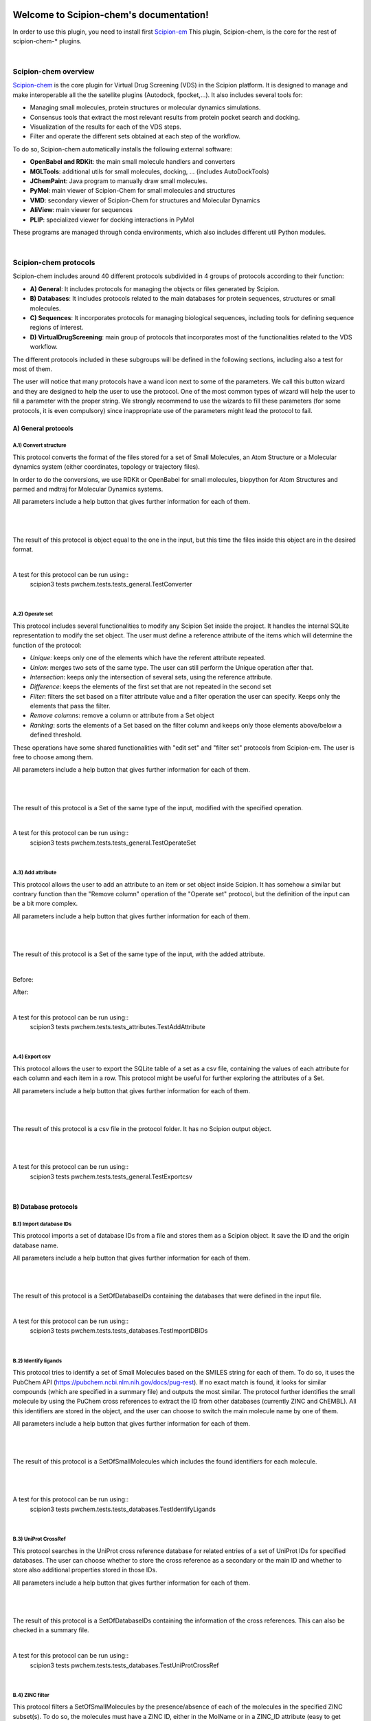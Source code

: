 
.. _docs-chem:

.. figure:: ../images/pwchem_logo.png
   :alt: pwchem logo

###############################################################
Welcome to Scipion-chem's documentation!
###############################################################
In order to use this plugin, you need to install first `Scipion-em <https://github.com/scipion-em>`_
This plugin, Scipion-chem, is the core for the rest of scipion-chem-\* plugins.

|

Scipion-chem overview
******************************************
`Scipion-chem <https://github.com/scipion-chem/scipion-chem>`_ is the core plugin for Virtual Drug Screening (VDS) in
the Scipion platform. It is designed to manage and make interoperable all the the satellite plugins
(Autodock, fpocket,...). It also includes several tools for:

- Managing small molecules, protein structures or molecular dynamics simulations.
- Consensus tools that extract the most relevant results from protein pocket search and docking.
- Visualization of the results for each of the VDS steps.
- Filter and operate the different sets obtained at each step of the workflow.

To do so, Scipion-chem automatically installs the following external software:

- **OpenBabel and RDKit**: the main small molecule handlers and converters
- **MGLTools**: additional utils for small molecules, docking, ... (includes AutoDockTools)
- **JChemPaint**: Java program to manually draw small molecules.
- **PyMol**: main viewer of Scipion-Chem for small molecules and structures
- **VMD**: secondary viewer of Scipion-Chem for structures and Molecular Dynamics
- **AliView**: main viewer for sequences
- **PLIP**: specialized viewer for docking interactions in PyMol

These programs are managed through conda environments, which also includes different util Python modules.

|

Scipion-chem protocols
******************************************
Scipion-chem includes around 40 different protocols subdivided in 4 groups of protocols according to their function:

- **A) General**: It includes protocols for managing the objects or files generated by Scipion.
- **B) Databases**: It includes protocols related to the main databases for protein sequences, structures or small molecules.
- **C) Sequences**: It incorporates protocols for managing biological sequences, including tools for defining sequence regions of interest.
- **D) VirtualDrugScreening**: main group of protocols that incorporates most of the functionalities related to the VDS workflow.

.. _RST D.17) RMSD docking:

The different protocols included in these subgroups will be defined in the following sections, including also a test
for most of them.

The user will notice that many protocols have a wand icon next to some of the parameters. We call this button wizard and
they are designed to help the user to use the protocol. One of the most common types of wizard will help the user to
fill a parameter with the proper string. We strongly recommend to use the wizards to fill these parameters (for some
protocols, it is even compulsory) since inappropriate use of the parameters might lead the protocol to fail.


**A) General protocols**
================================

**A.1) Convert structure**
---------------------------

This protocol converts the format of the files stored for a set of Small Molecules, an Atom Structure or a Molecular
dynamics system (either coordinates, topology or trajectory files).

In order to do the conversions, we use RDKit or OpenBabel for small molecules, biopython for Atom Structures and parmed
and mdtraj for Molecular Dynamics systems.

All parameters include a help button that gives further information for each of them.

|

|formA1_1| |formA1_2|

.. |formA1_1| image:: ../images/pwchem_formA1_1.png
   :alt: pwchem formA1_1
   :height: 400

.. |formA1_2| image:: ../images/pwchem_formA1_2.png
   :alt: pwchem formA1_2
   :height: 400

|

The result of this protocol is object equal to the one in the input, but this time the files inside this object are in
the desired format.

|

A test for this protocol can be run using::
    scipion3 tests pwchem.tests.tests_general.TestConverter

|


**A.2) Operate set**
----------------------

This protocol includes several functionalities to modify any Scipion Set inside the project. It handles the internal
SQLite representation to modify the set object. The user must define a reference attribute of the items which will
determine the function of the protocol:

- *Unique*: keeps only one of the elements which have the referent attribute repeated.
- *Union*: merges two sets of the same type. The user can still perform the Unique operation after that.
- *Intersection*: keeps only the intersection of several sets, using the reference attribute.
- *Difference*: keeps the elements of the first set that are not repeated in the second set
- *Filter*: filters the set based on a filter attribute value and a filter operation the user can specify. Keeps only the elements that pass the filter.
- *Remove columns*: remove a column or attribute from a Set object
- *Ranking*: sorts the elements of a Set based on the filter column and keeps only those elements above/below a defined threshold.

These operations have some shared functionalities with "edit set" and "filter set" protocols from Scipion-em. The user
is free to choose among them.

All parameters include a help button that gives further information for each of them.

|

|formA2_1| |formA2_2|

.. |formA2_1| image:: ../images/pwchem_formA2_1.png
   :alt: pwchem formA2_1
   :height: 400

.. |formA2_2| image:: ../images/pwchem_formA2_2.png
   :alt: pwchem formA2_2
   :height: 400

|

The result of this protocol is a Set of the same type of the input, modified with the specified operation.

|

A test for this protocol can be run using::
    scipion3 tests pwchem.tests.tests_general.TestOperateSet

|


**A.3) Add attribute**
----------------------

This protocol allows the user to add an attribute to an item or set object inside Scipion. It has somehow a similar but
contrary function than the "Remove column" operation of the "Operate set" protocol, but the definition of the input can
be a bit more complex.

All parameters include a help button that gives further information for each of them.

|

|formA3_1| |formA3_2|

.. |formA3_1| image:: ../images/pwchem_formA3_1.png
   :alt: pwchem formA3_1
   :height: 390

.. |formA3_2| image:: ../images/pwchem_formA3_2.png
   :alt: pwchem formA3_2
   :height: 390

|

The result of this protocol is a Set of the same type of the input, with the added attribute.

|

Before:

|outA3_1|

After:

|outA3_2|

.. |outA3_1| image:: ../images/pwchem_outA3_1.png
   :alt: pwchem Aout3_1
   :height: 150

.. |outA3_2| image:: ../images/pwchem_outA3_2.png
   :alt: pwchem outA3_2
   :height: 150

|

A test for this protocol can be run using::
    scipion3 tests pwchem.tests.tests_attributes.TestAddAttribute

|


**A.4) Export csv**
----------------------

This protocol allows the user to export the SQLite table of a set as a csv file, containing the values of each attribute
for each column and each item in a row. This protocol might be useful for further exploring the attributes of a Set.

All parameters include a help button that gives further information for each of them.

|

|formA4|

.. |formA4| image:: ../images/pwchem_formA4.png
   :alt: pwchem formA4
   :height: 400

|

The result of this protocol is a csv file in the protocol folder. It has no Scipion output object.

|

|outA4|

.. |outA4| image:: ../images/pwchem_outA4.png
   :alt: pwchem Aout4
   :height: 170

|

A test for this protocol can be run using::
    scipion3 tests pwchem.tests.tests_general.TestExportcsv

|


**B) Database protocols**
================================

**B.1) Import database IDs**
------------------------------

This protocol imports a set of database IDs from a file and stores them as a Scipion object. It save the ID and the
origin database name.

All parameters include a help button that gives further information for each of them.

|

|formB1|

.. |formB1| image:: ../images/pwchem_formB1.png
   :alt: pwchem formB1
   :height: 400

|

The result of this protocol is a SetOfDatabaseIDs containing the databases that were defined in the input file.

|

A test for this protocol can be run using::
    scipion3 tests pwchem.tests.tests_databases.TestImportDBIDs

|


**B.2) Identify ligands**
--------------------------

This protocol tries to identify a set of Small Molecules based on the SMILES string for each of them. To do so, it uses
the PubChem API (https://pubchem.ncbi.nlm.nih.gov/docs/pug-rest). If no exact match is found, it looks for similar
compounds (which are specified in a summary file) and outputs the most similar. The protocol further identifies the
small molecule by using the PuChem cross references to extract the ID from other databases (currently ZINC and ChEMBL).
All this identifiers are stored in the object, and the user can choose to switch the main molecule name by one of them.

All parameters include a help button that gives further information for each of them.

|

|formB2|

.. |formB2| image:: ../images/pwchem_formB2.png
   :alt: pwchem formB2
   :height: 400

|

The result of this protocol is a SetOfSmallMolecules which includes the found identifiers for each molecule.

|

|outB2|

.. |outB2| image:: ../images/pwchem_outB2.png
   :alt: pwchem outB2
   :height: 200

|

A test for this protocol can be run using::
    scipion3 tests pwchem.tests.tests_databases.TestIdentifyLigands

|


**B.3) UniProt CrossRef**
--------------------------

This protocol searches in the UniProt cross reference database for related entries of a set of UniProt IDs for
specified databases. The user can choose whether to store the cross reference as a secondary or the main ID and
whether to store also additional properties stored in those IDs.

All parameters include a help button that gives further information for each of them.

|

|formB3|

.. |formB3| image:: ../images/pwchem_formB3.png
   :alt: pwchem formB3
   :height: 400

|

The result of this protocol is a SetOfDatabaseIDs containing the information of the cross references. This can also
be checked in a summary file.

|

A test for this protocol can be run using::
    scipion3 tests pwchem.tests.tests_databases.TestUniProtCrossRef

|


**B.4) ZINC filter**
----------------------

This protocol filters a SetOfSmallMolecules by the presence/absence of each of the molecules in the specified ZINC
subset(s). To do so, the molecules must have a ZINC ID, either in the MolName or in a ZINC_ID attribute
(easy to get using the Identify ligands protocol).
You can find the different defined ZINC subsets in https://zinc15.docking.org/substances/subsets/ .

All parameters include a help button that gives further information for each of them.

|

|formB4|

.. |formB4| image:: ../images/pwchem_formB4.png
   :alt: pwchem formB4
   :height: 500

|

The result of this protocol is a SetOfSmallMolecules where those molecules in the input that did not match the subgroup
filters have been removed.

|

A test for this protocol can be run using::
    scipion3 tests pwchem.tests.tests_databases.TestZINCFilter

|


**B.5) Fetch ligands**
----------------------

This protocol extracts the ligands related to a SetOfDatabaseIDs. It defines 3 levels of relation depending on the
database IDs:

- *UniProt IDs*: using their cross references with an specified database, it will relate each UniProt ID to a number of target structures and extract their ligands.
- *Target IDs*: the IDs refer to a protein target. The protocol will extract all ligands found in the structure.
- *Ligand IDs*: the IDs refer directly to the IDs of the ligands in the specified database.

In a second section, you can define several filters for the extracted ligands, from general ones according to the
ligand structure to more specific depending on the chose database.


All parameters include a help button that gives further information for each of them.

|

|formB5_1| |formB5_2|

.. |formB5_1| image:: ../images/pwchem_formB5_1.png
   :alt: pwchem formB5_1
   :height: 450

.. |formB5_2| image:: ../images/pwchem_formB5_2.png
   :alt: pwchem formB5_2
   :height: 450

|

The result of this protocol is a SetOfSmallMolecules with the extracted ligands.

|

A test for this protocol can be run using::
    scipion3 tests pwchem.tests.tests_databases.TestFetchLigands

|


**C) Sequence protocols**
================================

**C.1) Import SetOfSequences**
---------------------------------

This protocol imports a set of sequences from one or several fasta files or from a database like UniProt using a
SetOfDatabaseIDs as input.

All parameters include a help button that gives further information for each of them.

|

|formC1_1| |formC1_2|

.. |formC1_1| image:: ../images/pwchem_formC1_1.png
   :alt: pwchem formC1_1
   :height: 330

.. |formC1_2| image:: ../images/pwchem_formC1_2.png
   :alt: pwchem formC1_2
   :height: 330

|

The result of this protocol is a SetOfSequences with the specified sequences.

|

|outC1|

.. |outC1| image:: ../images/pwchem_outC1.png
   :alt: pwchem outC1
   :height: 150

|

A test for this protocol can be run using::
    scipion3 tests pwchem.tests.tests_imports.TestImportSequences

|


**C.2) Pairwise Alignment**
---------------------------------

This protocol perform a pairwise alignment using clustal omega over two input sequences.
These sequences can be input either from a Sequence or an AtomStruct objects, in the later,
the chain must also be specified.

All parameters include a help button that gives further information for each of them.

|

|formC2|

.. |formC2| image:: ../images/pwchem_formC2.png
   :alt: pwchem formC2
   :height: 450

|

The result of this protocol is a SetOfSequences with the two input sequences aligned.

|

|outC2|

.. |outC2| image:: ../images/pwchem_outC2.png
   :alt: pwchem outC2
   :height: 150

|

A test for this protocol can be run using::
    scipion3 tests pwchem.tests.tests_sequences.TestPairwiseAlign

|


**C.3) Multiple Sequence Alignment**
-------------------------------------

This protocol perform a multiple sequence alignment (MSA) over a set of input sequences.
The alignment can be performed using either Clustal Omega, Muscle or Mafft, which are automatically installed in the
Scipion-chem plugin. Additional parameters for each of the programs can be manually input.

All parameters include a help button that gives further information for each of them.

|

|formC3|

.. |formC3| image:: ../images/pwchem_formC3.png
   :alt: pwchem formC3
   :height: 500

|

The result of this protocol is a SetOfSequences with the two input sequences aligned.

|

|outC3|

.. |outC3| image:: ../images/pwchem_outC3.png
   :alt: pwchem outC3
   :height: 150

|

A test for this protocol can be run using::
    scipion3 tests pwchem.tests.tests_sequences.TestMultipleAlignSequences

|


**C.4) Define set of sequences**
-------------------------------------

This protocol allows the user to manually build a set of small molecules from individual elements, which can be either
Sequence, AtomStruct objects or even PDB codes. In the case of structures and PDB, the chain must be specified. Also,
the user can always select just a segment of the total sequence to be added.

All parameters include a help button that gives further information for each of them.

|

|formC4|

.. |formC4| image:: ../images/pwchem_formC4.png
   :alt: pwchem formC4
   :height: 450

|

The result of this protocol is a SetOfSequences with each of the defined sequences in the input.

|

A test for this protocol can be run using::
    scipion3 tests pwchem.tests.tests_sequences.TestDefineSetSequences

|


**C.5) Import variants**
---------------------------------

This protocol imports a set of sequence variants. These can be imported either from the natural defined in a single
UniProt ID or with a customized file defining single point mutations.

All parameters include a help button that gives further information for each of them.

|

|formC5_1| |formC5_2|

.. |formC5_1| image:: ../images/pwchem_formC5_1.png
   :alt: pwchem formC5_1
   :height: 320

.. |formC5_2| image:: ../images/pwchem_formC5_2.png
   :alt: pwchem formC5_2
   :height: 320

|

The result of this protocol is a SequenceVariants object containing the original sequence with the defined variants.

|

|outC5|

.. |outC5| image:: ../images/pwchem_outC5.png
   :alt: pwchem outC5
   :height: 400

|

A test for this protocol can be run using::
    scipion3 tests pwchem.tests.tests_imports.TestImportVariants

|


**C.6) Generate variant sequences**
-----------------------------------

This protocol generates a set of sequences from a list of specified variants from a SequenceVariants object.

All parameters include a help button that gives further information for each of them.

|

|formC6|

.. |formC6| image:: ../images/pwchem_formC6.png
   :alt: pwchem formC6
   :height: 450

|

The result of this protocol is a SetOfSequences which contains all the defined variants or single mutations from
the input.

|

|outC6|

.. |outC6| image:: ../images/pwchem_outC6.png
   :alt: pwchem outC6
   :height: 200

|

A test for this protocol can be run using::
    scipion3 tests pwchem.tests.tests_sequences.TestGenerateSequences

|


**C.7) Import Sequence ROIs**
-----------------------------------

This protocol imports a SetOfSequenceROIs, meaning a set of Regions Of Interest (ROI) in a sequence. As for today,
this protocol is oriented to epitopes defined in IEDB (https://www.iedb.org/ ). More origins of these ROIs will be
added in the future.

All parameters include a help button that gives further information for each of them.

|

|formC7|

.. |formC7| image:: ../images/pwchem_formC7.png
   :alt: pwchem formC7
   :height: 400

|

The result of this protocol are several SetOfSequenceROIs, one for each sequence defined in the input,
where the defined ROIs are those epitopes defined in the input.

|

A test for this protocol can be run using::
    scipion3 tests pwchem.tests.tests_imports.TestImportSeqROIs

|


**C.8) Define Sequence ROIs**
-----------------------------------

This protocol defines a SetOfSequenceROIs from a Sequence or SequenceVariants object. The user can define a list of
Regions Of Interest from sequence segments, variants or mutations in the input.

All parameters include a help button that gives further information for each of them.

|

|formC8|

.. |formC8| image:: ../images/pwchem_formC8.png
   :alt: pwchem formC8
   :height: 500

|

The result of this protocol is a SetOfSequenceROIs with the ROIs defined in the input.

|

|outC8|

.. |outC8| image:: ../images/pwchem_outC8.png
   :alt: pwchem outC8
   :height: 200

|

A test for this protocol can be run using::
    scipion3 tests pwchem.tests.tests_sequences.TestDefineSequenceROIs

|


**C.9) Operate Sequence ROIs**
-----------------------------------

This protocol allows the user to operate sets of sequence ROIs, similarly to the operate sets. In this protocol however,
the overlap of the ROIs is the attribute taken into account for the set operations.

All parameters include a help button that gives further information for each of them.

|

|formC9|

.. |formC9| image:: ../images/pwchem_formC9.png
   :alt: pwchem formC9
   :height: 450

|

The result of this protocol is a SetOfSequenceROIs with the operated regions.

|

A test for this protocol can be run using::
    scipion3 tests pwchem.tests.tests_sequences.TestOperateSeqROIs

|


**C.10) Extract Sequence ROIs**
-----------------------------------

This protocol defines a SetOfSequenceROIs from an input set of sequences based on the conservation of each position
in the alignment. If the user provides an input structure which can be aligned to the input sequences, the regions
can also be mapped to the structure.

The conserved / variable regions are defined based on a threshold. The user can preview the conservation values of
the alignment in order to tune this threshold.

|

|outC10|

.. |outC10| image:: ../images/pwchem_outC10.png
   :alt: pwchem outC10
   :height: 400

|

At some point in the future, the user will be able to extract sequence ROIs from other attributes than conservation.

All parameters include a help button that gives further information for each of them.

|

|formC10|

.. |formC10| image:: ../images/pwchem_formC10.png
   :alt: pwchem formC10
   :height: 550

|

The result of this protocol is a SetOfSequenceROIs with the regions whose the conservation values or over / below the
threshold set. If the input structure is provided, an AtomStruct object is also output. Using analyze results,
the user can visualize the conservation values over the structure.

|

A test for this protocol can be run using::
    scipion3 tests pwchem.tests.tests_sequences.TestExtractSequenceROIs

|


**C.11) Map Sequence ROIs**
-----------------------------------

This protocol maps a set of sequence ROIs to an atomic structure where the sequence can be mapped. The alignment of the
sequence that contains the ROIs and the one coming from the structure can be previewed. Then, those residues defined as
sequence ROIs are mapped to the surface of the structure and those surface regions next to each other are clustered
to build structural ROIs.

All parameters include a help button that gives further information for each of them.

|

|formC11|

.. |formC11| image:: ../images/pwchem_formC11.png
   :alt: pwchem formC11
   :height: 500

|

The result of this protocol is a SetOfStructROIs with the mapped sequence ROIs over the input structure.

|

|outC11|

.. |outC11| image:: ../images/pwchem_outC11.png
   :alt: pwchem outC11
   :height: 600

|

A test for this protocol can be run using::
    scipion3 tests pwchem.tests.tests_sequences.TestMapSeqROIs

|


**D) Virtual Drug Screening protocols**
=======================================

**D.1) Import Small Molecules**
---------------------------------

This protocol imports a set of small molecules from one or several files or from default database libraries like ECBL
or ZINC.

All parameters include a help button that gives further information for each of them.

|

|formD1_1| |formD1_2|

.. |formD1_1| image:: ../images/pwchem_formD1_1.png
   :alt: pwchem formD1_1
   :height: 400

.. |formD1_2| image:: ../images/pwchem_formD1_2.png
   :alt: pwchem formD1_2
   :height: 400

|

The result of this protocol is a SetOfSmallMolecules, in 2D or 3D conformations depending on the source and whether
the user specified 3D optimization.

|

|outD1|

.. |outD1| image:: ../images/pwchem_outD1.png
   :alt: pwchem outD1
   :height: 400

|

A test for this protocol can be run using::
    scipion3 tests pwchem.tests.tests_imports.TestImportSmallMolecules

|


**D.2) Extract Small Molecules**
---------------------------------

This protocol extract the small molecules present in a AtomStruct object.

All parameters include a help button that gives further information for each of them.

|

|formD2|

.. |formD2| image:: ../images/pwchem_formD2.png
   :alt: pwchem formD2
   :height: 400

|

The result of this protocol is a SetOfSmallMolecules, docked to the original protein structure, which can be
cleaned.

|

|outD2|

.. |outD2| image:: ../images/pwchem_outD2.png
   :alt: pwchem outD2
   :height: 400

|

A test for this protocol can be run using::
    scipion3 tests pwchem.tests.tests_docking.TestExtractLigand

|


**D.3) Draw Small Molecules**
---------------------------------

This protocol runs JChemPaint java program and allows the user to draw their own molecules.

All parameters include a help button that gives further information for each of them.

|

|formD3_1| |formD3_2|

.. |formD3_1| image:: ../images/pwchem_formD3_1.png
   :alt: pwchem formD3_1
   :height: 400

.. |formD3_2| image:: ../images/pwchem_formD3_2.png
   :alt: pwchem formD3_2
   :height: 400

|

If the molecules are saved in the protocol folder and mol (default) format, Scipion3 will automatically detect the files
and generate a SetOfSmallMolecules as output. If the molecules are saved somewhere else, the user will have to import
them.

|

|outD3|

.. |outD3| image:: ../images/pwchem_outD3.png
   :alt: pwchem outD3
   :height: 400

|


**D.4) OpenBabel Prepare Small Molecules**
-------------------------------------------

This protocol prepares a SetOfSmallMolecules using OpenBabel. The user can choose several methods for the charge
assignment and conformer generation.

All parameters include a help button that gives further information for each of them.

|

|formD4|

.. |formD4| image:: ../images/pwchem_formD4.png
   :alt: pwchem formD4
   :height: 400

|

The result of this protocol is a SetOfSmallMolecules prepared by OpenBabel. If the option for generating conformers
was chosen, different conformations for each input molecule will be accessible.

|

|outD4|

.. |outD4| image:: ../images/pwchem_outD4.png
   :alt: pwchem outD4
   :height: 400

|

A test for this protocol can be run using::
    scipion3 tests pwchem.tests.tests_preparations.TestOBLigandPreparation

|


**D.5) RDKit Prepare Small Molecules**
--------------------------------------

This protocol prepares a SetOfSmallMolecules using RDKit. The user can choose several methods for the charge
assignment and conformer generation.

All parameters include a help button that gives further information for each of them.

|

|formD5|

.. |formD5| image:: ../images/pwchem_formD5.png
   :alt: pwchem formD5
   :height: 400

|

The result of this protocol is a SetOfSmallMolecules prepared by RDKit. If the option for generating conformers
was chosen, different conformations for each input molecule will be accessible.

|

|outD5|

.. |outD5| image:: ../images/pwchem_outD5.png
   :alt: pwchem outD5
   :height: 400

|

A test for this protocol can be run using::
    scipion3 tests pwchem.tests.tests_preparations.TestRDKitLigandPreparation

|


**D.6) Prepare Receptor**
---------------------------------

This protocol provides a simple AtomStruct preparation with BioPython where the user can choose different cleaning
options like removing waters, heteroatoms, keep only specific chains... Its functionality is included in several other
protocols that manage AtomStruct objects.

All parameters include a help button that gives further information for each of them.

|

|formD6|

.. |formD6| image:: ../images/pwchem_formD6.png
   :alt: pwchem formD6
   :height: 400

|

The result of this protocol is an AtomStruct cleaned with the form specifications.

|

|outD6|

.. |outD6| image:: ../images/pwchem_outD6.png
   :alt: pwchem outD6
   :height: 400

|

A test for this protocol can be run using::
    scipion3 tests pwchem.tests.tests_preparations.TestPrepareReceptor

|


**D.7) ADME Small Molecules filter**
------------------------------------

This protocol uses RDKit to filter a SetOfSmallMolecules by applying the ADME (Absortion, Distribution,
Metabolism, Excretion) filter to each of the small molecules stored. The user can choose whether to use the Lipinski's
rule of five or the Rule of three (https://en.wikipedia.org/wiki/Lipinski%27s_rule_of_five ).

All parameters include a help button that gives further information for each of them.

|

|formD7|

.. |formD7| image:: ../images/pwchem_formD7.png
   :alt: pwchem formD7
   :height: 400

|

The result of this protocol is a SetOfSmallMolecules containing only those small molecules that pass the filter.

|

A test for this protocol can be run using::
    scipion3 tests pwchem.tests.tests_ligand_filtering.TestADMEFiltering

|


**D.8) PAINS Small Molecules filter**
---------------------------------------

This protocol uses RDKit to filter a SetOfSmallMolecules by applying the PAINS (Pan-assay interference compounds)
filter (https://en.wikipedia.org/wiki/Pan-assay_interference_compounds ) to each of the small molecules stored.
The user can choose whether to use RDKit default PAINS substructures or to provide a custom PAINS file where each line
must contain a first column with a SMARTS string and a second column with a short description.

All parameters include a help button that gives further information for each of them.

|

|formD8|

.. |formD8| image:: ../images/pwchem_formD8.png
   :alt: pwchem formD8
   :height: 400

|

The result of this protocol is a SetOfSmallMolecules containing only those small molecules that pass the filter.

|

A test for this protocol can be run using::
    scipion3 tests pwchem.tests.tests_ligand_filtering.TestPAINSFiltering

|


**D.9) Shape Small Molecules filter**
---------------------------------------

This protocol uses RDKit to filter a SetOfSmallMolecules by applying shape filters to each of the small molecules
stored. The user can choose whether to use RDKit or Shape-it (currently not automatically installed) to calculate the
molecules shape and different shape distance options like Tanimoto, Protrude or RMSD distances.

Other parameters include the prealignment of the molecules or to trying atom reordering in order to improve the filter
performance.

Currently, `Shape-it <https://github.com/rdkit/shape-it>`_ is not automatically installed with Scipion-chem.
If the user wants to use it, they must install it manually and define its path in the scipion.conf file as SHAPEIT_HOME.

All parameters include a help button that gives further information for each of them.

|

|formD9|

.. |formD9| image:: ../images/pwchem_formD9.png
   :alt: pwchem formD9
   :height: 400

|

The result of this protocol is a SetOfSmallMolecules containing only those small molecules that pass the filter.

|

A test for this protocol can be run using::
    scipion3 tests pwchem.tests.tests_ligand_filtering.TestShapeFiltering

|


**D.10) FingerPrint Small Molecules filter**
---------------------------------------------

This protocol uses RDKit to filter a SetOfSmallMolecules by applying fingerprint filters to each of the small molecules
stored. The user can choose whether to use Morgan or MACCS fingerprints and whether to use Tanimoto or Dice
similarity coefficients.

All parameters include a help button that gives further information for each of them.

|

|formD10|

.. |formD10| image:: ../images/pwchem_formD10.png
   :alt: pwchem formD10
   :height: 400

|

The result of this protocol is a SetOfSmallMolecules containing only those small molecules that pass the filter.

A test for this protocol can be run using::
    scipion3 tests pwchem.tests.tests_ligand_filtering.TestFingerprintFiltering

|


**D.11) Pharmacophore generation**
-----------------------------------

This protocol generate a Pharmacophore object that can be parse by RDKit from a SetOfSmallMolecules. If the input
molecules are docked to a structure, the output pharmacophore keeps that structure too. The different features that
can be captured by the pharmacophore are defined in the BaseFeatures.def file of RDKit. Scipion-chem uses the
families of those features as own features (Donor, Acceptor, Hydrophobe, Aromatic...).

Different cluster parameters can be chosen to generate the pharmacophore, they control the clustering method and how
conserved the feature must be among the docked small molecules.

All parameters include a help button that gives further information for each of them.

|

|formD11_1| |formD11_2|

.. |formD11_1| image:: ../images/pwchem_formD11_1.png
   :alt: pwchem formD11_1
   :height: 375

.. |formD11_2| image:: ../images/pwchem_formD11_2.png
   :alt: pwchem formD11_2
   :height: 375

|

The result of this protocol is a PharmacophoreChem object containing the extracted features from the set of small molecules
with the specified clustering parameters.

|

|outD11|

.. |outD11| image:: ../images/pwchem_outD11.png
   :alt: pwchem outD11
   :height: 400

|

A test for this protocol can be run using::
    scipion3 tests pwchem.tests.tests_pharmacophores.TestPharmGeneration

|


**D.12) Pharmacophore modification**
---------------------------------------------

This protocol modifies the properties of the features inside a Pharmacophore object. The user can design a list of
actions involving removal or modification of present features or the addition of new ones. The user can specify the
coordinates, size and type  of each of the modified features.

All parameters include a help button that gives further information for each of them.

|

|formD12|

.. |formD12| image:: ../images/pwchem_formD12.png
   :alt: pwchem formD12
   :height: 400

|

The result of this protocol is a PharmacophoreChem object with the modified features.

|

|outD12|

.. |outD12| image:: ../images/pwchem_outD12.png
   :alt: pwchem outD12
   :height: 400

|

A test for this protocol can be run using::
    scipion3 tests pwchem.tests.tests_pharmacophores.TestPharmModification

|


**D.13) Pharmacophore filtering**
---------------------------------------------

This protocol uses RDKit for filtering a SetOfSmallMolecules by matching them with a Pharmacophore.
For each molecule to pass, its own features must match those of the pharmacophore with a certain maximum deviation.
Several different molecule-pharmacophore alignments can be tried to match them.

All parameters include a help button that gives further information for each of them.

|

|formD13|

.. |formD13| image:: ../images/pwchem_formD13.png
   :alt: pwchem formD13
   :height: 400

|

The result of this protocol is a SetOfSmallMolecules containing only those small molecules that match the Pharmacophore.
In case the Pharmacophore included a receptor structure, the output molecules will be docked to it.
In Analyze results, the user can visualize how the molecules and the pharmacophore match.

|

|outD13|

.. |outD13| image:: ../images/pwchem_outD13.png
   :alt: pwchem outD13
   :height: 400

|

A test for this protocol can be run using::
    scipion3 tests pwchem.tests.tests_pharmacophores.TestPharmFiltering

|


**D.14) Define Structural ROIs**
---------------------------------------------

This protocol allows the user to manually define a SetOfStructROIs from AtomStruct objects. The user can define this
structural ROIs in different ways:

- **Coordinates**: directly specify the coordinates of the ROI over the structure
- **Residues**: specify those residues in the protein structure that are ROIs
- **Ligands**: existing ligands in the input structure or external (from another input) small molecules docked to the same structure
- **Protein-Protein Interfaces**: specify the interface of a pair of chains in the structure
- **Near Residues**: specify a pattern of residues that have to exist nearby

The list of input ROI definitions are mapped to actual coordinates, which can optionally be mapped to the protein
surface. These resulting points are clustered to yield the final structural ROIs.

All parameters include a help button that gives further information for each of them.

|

|formD14|

.. |formD14| image:: ../images/pwchem_formD14.png
   :alt: pwchem formD14
   :height: 600

|

The result of this protocol is a SetOfStructROIs containing those regions listed in the form.

|

|outD14|

.. |outD14| image:: ../images/pwchem_outD14.png
   :alt: pwchem outD14
   :height: 400

|

A test for this protocol can be run using::
    scipion3 tests pwchem.tests.tests_structROIs.TestDefineStructROIs

|


**D.15) Consensus Structural ROIs**
---------------------------------------------

This protocol performs a consensus operation over several SetOfStructROIs, studying which of them are shared among all
or a subset of the input sets. The protocol can be used for example to extract the most relevant and robust results
from different methods that predict protein pockets, or to extract which pockets predicted by a certain software overlap
with some interesting regions defined manually.

The protocol works by clustering the structural ROIs from the different inputs and filtering those that are not repeated
sufficiently among the inputs. For a pair of structural ROIs to be considered overlapping, they must share a certain
proportion of their involved residues.

All parameters include a help button that gives further information for each of them.

|

|formD15|

.. |formD15| image:: ../images/pwchem_formD15.png
   :alt: pwchem formD15
   :height: 400

|

The result of this protocol is a SetOfStructROIs containing the consensus structural ROIs.

|

A test for this protocol can be run using::
    scipion3 tests pwchem.tests.tests_structROIs.TestConsensusStructROIs

|


**D.16) Score docking positions**
---------------------------------------------

This protocol allows the user to rescore a SetOfSmallMolecules docked to a receptor using several
`ODDT <https://github.com/oddt/oddt>`_ scoring functions. The user may even use several of these functions together
and average them, checking first if they correlate.

All parameters include a help button that gives further information for each of them.

|

|formD16|

.. |formD16| image:: ../images/pwchem_formD16.png
   :alt: pwchem formD16
   :height: 500

|

The result of this protocol is a SetOfSmallMolecules with the calculated ODDT score.

|

A test for this protocol can be run using::
    scipion3 tests pwchem.tests.tests_docking.TestScoreDocking

|


**D.17) RMSD docking**
---------------------------------------------

This protocol allows the user to calculate the RMSD between a SetOfSmallMolecules to a reference molecule docked to the
same receptor. The reference molecule can come either from a AtomStruct or a SetOfSmallMolecules.

All parameters include a help button that gives further information for each of them.

|

|formD17_1| |formD17_2|

.. |formD17_1| image:: ../images/pwchem_formD17_1.png
   :alt: pwchem formD17_1
   :height: 340

.. |formD17_2| image:: ../images/pwchem_formD17_2.png
   :alt: pwchem formD17_2
   :height: 330

|

The result of this protocol is a SetOfSmallMolecules with the calculated RMSD to the reference molecule.

|

A test for this protocol can be run using::
    scipion3 tests pwchem.tests.tests_docking.TestRMSDDocking

|


**D.18) Consensus docking**
---------------------------------------------

This protocol performs a consensus operation over several docked SetOfSmallMolecules, studying which positions are
shared among all or a subset of the input sets. Similarly to the Consensus structural ROIs protocol, it might be used
to obtain the most robust results, this time out of different docking protocols.

The clustering of the positions is performed based on their RMSD and different options can be chosen. The default option
will use scipy package for the clustering, allowing parallelization and using an optimized code. However, due to the
quadratic nature of the problem, this might be too computationally expensive, so we offer another option where the
clusters are formed calculating only the distance to each cluster representative. This representative is the molecule
of the cluster that has the smallest energy or biggest score. The clustering using this method is not as robust and will
depend on the molecules order, but the problem will no longer be quadratic. Choose your best option wisely.

All parameters include a help button that gives further information for each of them.

|

|formD18_1|

.. |formD18_1| image:: ../images/pwchem_formD18_1.png
   :alt: pwchem formD18_1
   :height: 600

|

The result of this protocol is a SetOfSmallMolecules with the consensus docking positions.

|

A test for this protocol can be run using::
    scipion3 tests pwchem.tests.tests_docking.TestConsensusDocking

|


**D.19) SASA calculation**
---------------------------------------------

This protocol uses BioPython to calculate the SASA (Solvent-Accessible Surface Area) for each residue in an AtomStruct.

All parameters include a help button that gives further information for each of them.

|

|formD19_1| |formD19_2|

.. |formD19_1| image:: ../images/pwchem_formD19_1.png
   :alt: pwchem formD19_1
   :height: 425

.. |formD19_2| image:: ../images/pwchem_formD19_2.png
   :alt: pwchem formD19_2
   :height: 425

|

The result of this protocol is an AtomStruct containing the SASA value for each reside of the receptor, which can be
visualized in the Analyzed results.

|

|outD19_1|

.. |outD19_1| image:: ../images/pwchem_outD19_1.png
   :alt: pwchem outD19_1
   :height: 500

|

Additionally, the protocol can also output a SetOfSequenceROIs with those residues with SASA values higher/lower than a
threshold. The user can preview the SASA values in the protocol to define the threshold.

|

|outD19_2|

.. |outD19_2| image:: ../images/pwchem_outD19_2.png
   :alt: pwchem outD19_2
   :height: 200

|

A test for this protocol can be run using::
    scipion3 tests pwchem.tests.tests_attributes.TestCalculateSASA

|

Get in contact
******************************************

From the Scipion team we would be happy to hear your doubts and suggestions, do not hesitate to contact us at any
time. To do so, you can either open an issue in the Github repository related to your question or
contact us by mail.

If the question is related to the Scipion framework, try the `contact us <https://scipion.i2pc.es/contact>`_ page.
If it is related to some Scipion-chem plugin or functionality, you can send a mail to
the developer at ddelhoyo@cnb.csic.es


